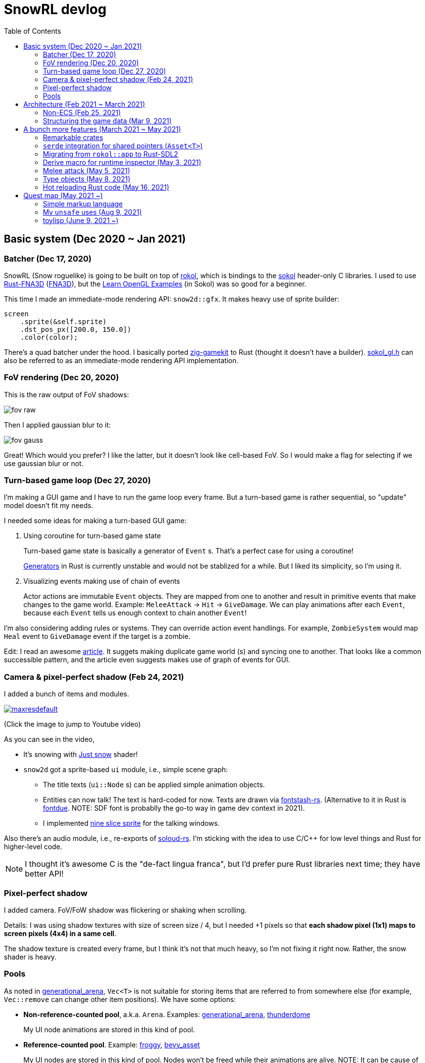 = SnowRL devlog
:toc:
:toy: https://github.com/toyboot4e/
:rokol: https://github.com/toyboot4e/rokol[rokol]
:Rust-FNA3D: https://github.com/toyboot4e/Rust-FNA3D[Rust-FNA3D]
:FNA3D: https://github.com/FNA-XNA/FNA3D[FNA3D]
:Sokol: https://github.com/floooh/sokol[sokol]
:sokol-gl: https://github.com/floooh/sokol/blob/master/util/sokol_gl.h[sokol_gl.h]
:zig-gamekit: https://github.com/prime31/zig-gamekit[zig-gamekit]
:rust-gen: https://doc.rust-lang.org/beta/unstable-book/language-features/generators.html[Generators]
:learn-gl-sokol: https://www.geertarien.com/learnopengl-examples-html5/[Learn OpenGL Examples]
:gen-arena: https://docs.rs/generational-arena/latest/generational_arena/[generational_arena]
:thunderdome: https://docs.rs/thunderdome/latest/thunderdome/[thunderdome]
:froggy: https://docs.rs/froggy/latest/froggy/[froggy]
:rg3d: https://github.com/mrDIMAS/rg3d/[rg3d]
:rg3d-res: https://github.com/mrDIMAS/rg3d/blob/master/src/resource/mod.rs[Resoure]
:nine-slice: https://docs.unity3d.com/Manual/9SliceSprites.html
:fons-rs: https://github.com/toyboot4e/fontstash-rs[fontstash-rs]
:just-snow: https://www.shadertoy.com/view/ldsGDn[Just snow]
:soloud-rs: https://docs.rs/soloud/latest/soloud/[soloud-rs]
:fontdue: https://github.com/mooman219/fontdue[fontdue]
:tlp: https://github.com/toyboot4e/tlp[tlp]

== Basic system (Dec 2020 ~ Jan 2021)

=== Batcher (Dec 17, 2020)

SnowRL (Snow roguelike) is going to be built on top of {rokol}, which is bindings to the {sokol} header-only C libraries. I used to use {rust-fna3d} ({fna3d}), but the {learn-gl-sokol} (in Sokol) was so good for a beginner.

This time I made an immediate-mode rendering API: `snow2d::gfx`. It makes heavy use of sprite builder:

[source,rust]
----
screen
    .sprite(&self.sprite)
    .dst_pos_px([200.0, 150.0])
    .color(color);
----

There's a quad batcher under the hood. I basically ported {zig-gamekit} to Rust (thought it doesn't have a builder). {sokol-gl} can also be referred to as an immediate-mode rendering API implementation.

=== FoV rendering (Dec 20, 2020)

This is the raw output of FoV shadows:

image::./img/fov_raw.png[]

Then I applied gaussian blur to it:

image::./img/fov_gauss.png[]

Great! Which would you prefer? I like the latter, but it doesn't look like cell-based FoV. So I would make a flag for selecting if we use gaussian blur or not.

=== Turn-based game loop (Dec 27, 2020)

I'm making a GUI game and I have to run the game loop every frame. But a turn-based game is rather sequential, so "update" model doesn't fit my needs.

I needed some ideas for making a turn-based GUI game:

. Using coroutine for turn-based game state
+
Turn-based game state is basically a generator of `Event` s. That's a perfect case for using a coroutine!
+
{rust-gen} in Rust is currently unstable and would not be stablized for a while. But I liked its simplicity, so I'm using it.

. Visualizing events making use of chain of events
+
Actor actions are immutable `Event` objects. They are mapped from one to another and result in primitive events that make changes to the game world. Example: `MeleeAttack` → `Hit` → `GiveDamage`. We can play animations after each `Event`, because each `Event` tells us enough context to chain another `Event`!

I'm also considering adding rules or systems. They can override action event handlings. For example, `ZombieSystem` would map `Heal` event to `GiveDamage` event if the target is a zombie.

Edit: I read an awesome https://www.boxdragon.se/blog/three-worlds[article]. It suggets making duplicate game world (s) and syncing one to another. That looks like a common successible pattern, and the article even suggests makes use of graph of events for GUI.

=== Camera & pixel-perfect shadow (Feb 24, 2021)

I added a bunch of items and modules.

image::http://img.youtube.com/vi/h8XE-1vEI8w/maxresdefault.jpg[link=https://www.youtube.com/watch?v=h8XE-1vEI8w]

(Click the image to jump to Youtube video)

As you can see in the video,

* It's snowing with {just-snow} shader!
* `snow2d` got a sprite-based `ui` module, i.e., simple scene graph:
** The title texts (`ui::Node` s) can be applied simple animation objects.
** Entities can now talk! The text is hard-coded for now. Texts are drawn via {fons-rs}. (Alternative to it in Rust is {fontdue}. NOTE: SDF font is probablly the go-to way in game dev context in 2021).
** I implemented {nine-slice}[nine slice sprite] for the talking windows.

Also there's an audio module, i.e., re-exports of {soloud-rs}. I'm sticking with the idea to use
C/C++ for low level things and Rust for higher-level code.

NOTE: I thought it's awesome C is the "de-fact lingua franca", but I'd prefer pure Rust libraries next time; they have better API!

=== Pixel-perfect shadow

I added camera. FoV/FoW shadow was flickering or shaking when scrolling.

Details: I was using shadow textures with size of screen size / 4, but I needed +1 pixels so that *each shadow pixel (1x1) maps to screen pixels (4x4) in a same cell*.

The shadow texture is created every frame, but I think it's not that much heavy, so I'm not fixing it right now. Rather, the snow shader is heavy.

=== Pools

As noted in {gen-arena}, `Vec<T>` is not suitable for storing items that are referred to from
somewhere else (for example, `Vec::remove` can change other item positions). We have some options:

- **Non-reference-counted pool**, a.k.a. `Arena`. Examples: {gen-arena}, {thunderdome}
+
My UI node animations are stored in this kind of pool.

- **Reference-counted pool**. Example: {froggy}, https://docs.rs/bevy/latest/bevy/asset/index.html[bevy_asset]
+
My UI nodes are stored in this kind of pool. Nodes won't be freed while their animations are alive. NOTE: It can be cause of memory leak.

- **Reference-counted pointers**, wrappers of `Arc<Mutex<T>>`. Examples: {rg3d-res} in {rg3d}
+
I also put assets in this kind of pointer, though I don't have a particular reason for this. I would have to write some custom (de)serializer for assets since `serde` doesn't serialize `Rc` or `Arc` objects correctly. This problem is also known as "interning".

== Architecture (Feb 2021 ~ March 2021)

=== Non-ECS (Feb 25, 2021)

I forgot to mention that SnowRL is not using ECS. Rather, it's using a traditional coding style.

. Do you fight the borrow checker?
+
Yes, but only occasionally. So basically no. My game code looks like this:
+
[source,rust]
----
pub struct SnowRl {
    /// Passive data (contexts, game world, renderer, etc.)
    data: Data,
    /// Stack-based finite state machine that works on the data
    fsm: Fsm,
}
----
+
After coming to this structure, I didn't have to struggle with the borrow rules. Maybe it's because SnowRl is a simple, turn-based game. Real-time actions games would have other problems, but I guess the point is using passive data. I also hear that returning messages to make changes (return value, `VecDeque` or `channel`) is also helpful.

. How do you handle variants of entities?
+
Maybe I would use `enum`? But making `Player` and `Npc` different types is horrible. I need to rethink about it later.
+
Extensibility with non-ECS structure is one of the key points. About handling variants of animations, it turned out I only needed limited kind of animations. Also, if I need to add parameters to animations, I can extract them to somewhere else and modify `Node`.

. The startup code for your game is messy, right?
+
Yes. For example, the https://github.com/lowenware/push-it/blob/main/src/main.rs[main.rs] of Dotrix example game is much nicer than mine.

I'm temped to try ECS; the open-ended extensibility and the clear API is nice, but that would be after finishing SnowRL.

=== Structuring the game data (Mar 9, 2021)

I was suffering from nest of data. To access dependencies, I had to do like `collection.sub_collection.data_a.collection.get(index)`. Today it became much better..

I just grouped my passive game `Data`:

.Data (passive data. They just update themselves)
|===
| Group     | Field types

| Context   | Batcher, Input, Audio, Assets, FontBook, Time
| World     | Entities, TiledRlMap, Camera, Shadows
| Resources | Fonts, Ui, VirtualInput,
|===

I can reduce the nests with aliases: `let Data { mut ctx, mut world, mut res} = data;`.

== A bunch more features (March 2021 ~ May 2021)

=== Remarkable crates

* https://docs.rs/inline_tweak/latest/inline_tweak/[inline_tweak] for tweaking literals on debug build.
+
[source,rust]
++++
pub mod consts {
    pub fn walk_time() -> f32 {
        inline_tweak!(1.0) / 60.0;
    }
}
++++

* https://docs.rs/thunderdome/latest/thunderdome/[thunderdome] for generational arena. I'm using a for that uses typed `Index<T>`.
* https://github.com/mcarton/rust-derivative[derivative] can handle `#[derive(..)]` with `PhantomData` field: https://github.com/mcarton/rust-derivative/blob/d3ff6f700c69e02e213f26549f38a97c7165c544/tests/derive-ord.rs#L110[derive_ord.rs]

=== `serde` integration for shared pointers (`Asset<T>`)

When serializing/deserializing shared pointers, we have to make sure we don't make duplicate values. But `serde` doesn't let us have custom state variable while deserializing. So we have to use a thread-local variable to have custom `serde` state.

This problem is known as "interning".

=== Migrating from `rokol::app` to Rust-SDL2

`sokol_app.h` lacks some important functionalities; one of them is resizing windows via code. I switched to Rust-SDL2 decoupling platform-dependent code (initialization and screen information).

=== Derive macro for runtime inspector (May 3, 2021)

I wrote a derive for ImGUI runtime inspector:

[source,rust]
----
#[derive(Inspect)]
pub MyCoolStruct<T> {
    items: Vec<T>,
}
----

It expands to:

[source,rust]
----
impl<T> Inspect for MyCoolStruct
where
    Vec<T>: Inspect,
{
    fn inspect(&mut self, ui: &Ui, label: &str) {
        imgui::TreeNode::new(&imgui::im_str!("{}", label))
             .flags(imgui::TreeNodeFlags::OPEN_ON_ARROW | imgui::TreeNodeFlags::OPEN_ON_DOUBLE_CLICK)
             .build(ui, || {
                 self.items.inspect(ui, "items");
             })
    }
}
----

=== Melee attack (May 5, 2021)

Now entities can attack!

.Clock to jump to youtube
image::http://i3.ytimg.com/vi/Q4cyFkutghE/maxresdefault.jpg[link=https://www.youtube.com/watch?v=Q4cyFkutghE]

=== Type objects (May 8, 2021)

https://gameprogrammingpatterns.com/type-object.html[Type Object] pattern is basically about creating a storage of https://gameprogrammingpatterns.com/flyweight.html[flyweight] objects. `ActorType` defines actor "type" for example:

[source,rust]
----
#[derive(Debug, Clone, PartialEq, TypeObject)]
pub struct ActorType {
    pub img: TypeObjectId<'static>,
    pub stats: Stats,
}
----

They're deserialized from an external file and stored in a `HashMap<String, ActorType>`:

.`actor_types.ron`
[source,ron]
----
{
    "ika-chan": ActorType(
        img: "img:ika-chan",
        stats: (
            hp: 200,
            atk: 50,
            def: 20,
        ),
    ),
}
----

=== Hot reloading Rust code (May 16, 2021)

https://docs.rs/libloading/latest/libloading/[libloading] is the crate for reloading Rust code at runtime. Most other crates are wrappers of it.

`libloading` has some https://github.com/nagisa/rust_libloading/issues/59[issue] for reloading dylib crates on macOS. https://github.com/mitchmindtree/hotlib[hotlib] shows a hack that fixes it, but it didn't look like maintained. So I forked `hotlib` and made https://github.com/toyboot4e/hot_crate[hot_crate] (four months ago).

I moved most of my game code into a `cdylib` crate (`dylib` might also work). I took care to not create global variables in C code from the `dylib` crate; it surely breaks the app! Now I'll try if the hot reloading really works.

OMG. It turned out global variables in C library (sokol) matter: https://github.com/floooh/sokol/issues/91[issue #91].

== Quest map (May 2021 ~)

So, I'm getting closer and closer to writing the game content. Now it's time to try the idea of making an RPG on top of the roguelike game system; I will make a map where we explore to kill a big enemy which is the keeper of the way out.

=== Simple markup language

Navitaional UI is one of the most important point to get started with a new game. At the beginning of SnowRL, I'd like to show how to control the player with keyboard. But then I need the ability to show text and keyboard icons in a same paragraph. Now it's time to implement a simple markup language!

First of all, I parsed simple markup language into my scene graph nodes:

."Markup with :b[bold] text."
image::img/markup_simple.png[]

Each span of text can be styled with these parameters:

* fontsize
* font color
* font face (regular, bold or italic)

> I'm using an alternative to {fontdue} in C, but https://github.com/libgdx/libgdx/wiki/Distance-field-fonts[SDF] fonts would be perfect for game dev.
>
> By the way, text might be one of the most difficult thing to deal with.

TODO: keyboard icon handling

=== My `unsafe` uses (Aug 9, 2021)

I sometimes cheat the borrow checker using raw pointers. Reasons:

* To indicate danger of crash
.. Other global variables must be ready
.. The function can be called only once a frame
.. The function can be called only once on app init

* For fair uses
.. When coorperating with FFI
.. When implementing special traits (`Zeroable` and `Pod`)

* To cheat the borrow checker
.. Accessing `static mut` variable
.. Creating debug-only default value from raw value
.. When mutablly borrowing both container and their child/children
... `AssetCache` and `AssetCache<T>`
... Node `parent` and `children`

=== toylisp (June 9, 2021 ~)

I started making toylisp for writing cutscenes. Here's a virtual entity script:

[source,rust]
----
(entity father
    ;; `:named arg` syntax would be awesome!
    :pos (10 13)
    :type "goblin"
    ;; cutscene (coroutine)
    :on-interact
    (loop (talk self @ "Are you fine?"
            :choice "Yeah"
            (talk self @ "good")
            (break)
            :choice "No"
            (continue))))
----

The devlog will be in the {tlp} repository.

